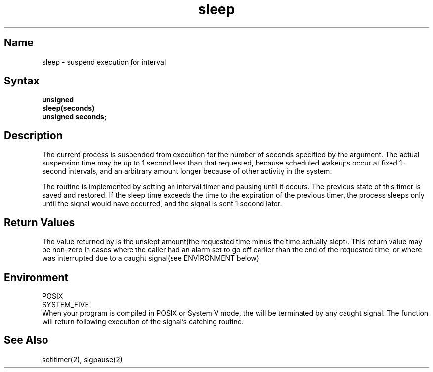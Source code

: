 .\" SCCSID: @(#)sleep.3	2.2	8/10/87
.TH sleep 3 
.SH Name
sleep \- suspend execution for interval
.SH Syntax
.nf
.B unsigned
.B sleep(seconds)
.B unsigned seconds;
.fi
.SH Description
.NXR "sleep subroutine (standard C)"
.NXR "process" "suspending"
The current process is suspended from execution for the number
of seconds specified by the argument.
The actual suspension time may be up to 1 second less than
that requested, because scheduled wakeups occur at fixed 1-second intervals,
and an arbitrary amount longer because of other activity
in the system.
.PP
The routine is implemented by setting an interval timer
and pausing until it occurs.
The previous state of this timer is saved and restored.
If the sleep time exceeds the time to the expiration of the
previous timer,
the process sleeps only until the signal would have occurred, and the
signal is sent 1 second later.
.SH Return Values
The value returned by 
.PN sleep
is the unslept amount(the requested time minus the time actually slept). This
return value may be non-zero in cases where the caller had an alarm set to go
off earlier than the end of the requested time, or where 
.PN sleep
was interrupted due to a caught signal(see ENVIRONMENT below).
.SH Environment
.PP
POSIX
.br
SYSTEM_FIVE
.br
When your program is compiled in POSIX or System V mode, the 
.PN sleep
will be terminated by any caught signal. The 
.PN sleep
function will return following execution of the signal's catching routine.
.SH See Also
setitimer(2), sigpause(2)
